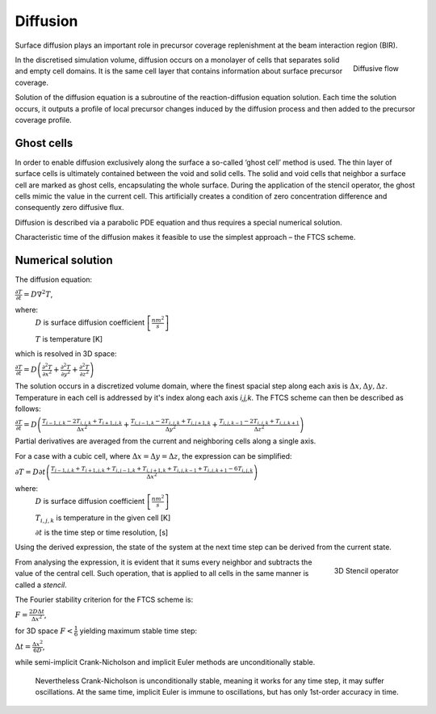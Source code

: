 Diffusion
============================
Surface diffusion plays an important role in precursor coverage replenishment at the beam interaction region (BIR).

.. figure:: _images/diffusive_flow.png
    :scale: 50 %
    :align: right

    Diffusive flow

In the discretised simulation volume, diffusion occurs on a monolayer of cells that separates solid and empty cell
domains. It is the same cell layer that contains information about surface precursor coverage.

Solution of the diffusion equation is a subroutine of the reaction-diffusion equation solution. Each time the solution
occurs, it outputs a profile of local precursor changes induced by the diffusion process and then added to the precursor
coverage profile.

Ghost cells
""""""""""""""""""""""""""""""""""
.. image:: _images/ghost_cells.png
    :scale: 60 %
    :align: right

In order to enable diffusion exclusively along the surface a so-called ‘ghost cell’ method is used.
The thin layer of surface cells is ultimately contained between the void and solid cells.
The solid and void cells that neighbor a surface cell are marked as ghost cells, encapsulating the whole surface.
During the application of the stencil operator, the ghost cells mimic the value in the current cell. This artificially
creates a condition of zero concentration difference and consequently zero diffusive flux.


Diffusion is described via a parabolic PDE equation and thus
requires a special numerical solution.

Characteristic time of the diffusion makes it feasible to use the simplest approach – the FTCS scheme.


Numerical solution
"""""""""""""""""""
The diffusion equation:

:math:`\frac{\partial T}{\partial t}=D\nabla^2T`,

where:
    :math:`D` is surface diffusion coefficient :math:`\left[ \frac{nm^2}{s} \right ]`

    :math:`T` is temperature [K]

which is resolved in 3D space:

:math:`\frac{\partial T}{\partial t}=
D\left(\frac{\partial^2T}{\partial x^2}+\frac{\partial^2T}{\partial y^2}+\frac{\partial^2T}{\partial z^2}\right)`

The solution occurs in a discretized volume domain, where the finest spacial step
along each axis is :math:`\Delta x,\Delta y,\Delta z`. Temperature in each cell is addressed by it's index along each
axis `i,j,k`. The FTCS scheme can then be described as follows:

:math:`\frac{\partial T}{\partial t}=D\left(\frac{T_{i-1,j,k}-2T_{i,j,k}+T_{i+1,j,k}}{\Delta x^2}+
\frac{T_{i,j-1,k}-2T_{i,j,k}+T_{i,j+1,k}}{\Delta y^2}+
\frac{T_{i,j,k-1}-2T_{i,j,k}+T_{i,j,k+1}}{\Delta z^2}\right)`

Partial derivatives are averaged from the current and neighboring cells along a single axis.

For a case with a cubic cell, where :math:`\Delta x=\Delta y=\Delta z`, the expression can be simplified:

:math:`\partial T=D\partial t\left(\frac{T_{i-1,j,k}+T_{i+1,j,k}+T_{i,j-1,k}
+T_{i,j+1,k}+T_{i,j,k-1}+T_{i,j,k+1}-6T_{i,j,k}}{\Delta x^2}\right)`

where:
    :math:`D` is surface diffusion coefficient :math:`\left[ \frac{nm^2}{s} \right ]`

    :math:`T_{i,j,k}` is temperature in the given cell [K]

    :math:`\partial t` is the time step or time resolution, [s]

Using the derived expression, the state of the system at the next time step can be derived from the current state.

.. figure:: _images/stencil.png
    :align: right
    :scale: 20 %

    3D Stencil operator

From analysing the expression, it is evident that it sums every neighbor and subtracts the value of the central cell.
Such operation, that is applied to all cells in the same manner is called a `stencil`.

The Fourier stability criterion for the FTCS scheme is:

:math:`F=\frac{2D\Delta t}{\Delta x^2}`,

for 3D space :math:`F<\frac{1}{6}` yielding maximum stable time step:

:math:`\Delta t=\frac{\Delta x^2}{6D}`,

while semi-implicit Crank-Nicholson and implicit Euler methods are unconditionally stable.

    Nevertheless Crank-Nicholson is unconditionally stable, meaning it works for any time step, it may suffer
    oscillations. At the same time, implicit Euler is immune to oscillations, but has only 1st-order accuracy in time.


